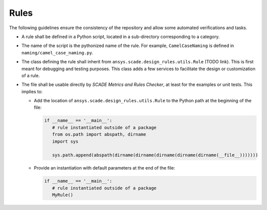 Rules
=====

The following guidelines ensure the consistency of the repository and allow some automated verifications and tasks.

* A rule shall be defined in a Python script, located in a sub-directory corresponding to a category.
* The name of the script is the pythonized name of the rule. For example, ``CamelCaseNaming`` is defined in
  ``naming/camel_case_naming.py``.
* The class defining the rule shall inherit from ``ansys.scade.design_rules.utils.Rule`` (TODO link).
  This is first meant for debugging and testing purposes. This class adds a few services to facilitate the design
  or customization of a rule.
* The file shall be usable directly by *SCADE Metrics and Rules Checker*, at least for the examples or unit tests.
  This implies to:

  * Add the location of ``ansys.scade.design_rules.utils.Rule`` to the Python path at the beginning of the file:

    .. code::

       if __name__ == '__main__':
          # rule instantiated outside of a package
          from os.path import abspath, dirname
          import sys

          sys.path.append(abspath(dirname(dirname(dirname(dirname(dirname(__file__)))))))

  * Provide an instantiation with default parameters at the end of the file:

    .. code::

       if __name__ == '__main__':
          # rule instantiated outside of a package
          MyRule()
